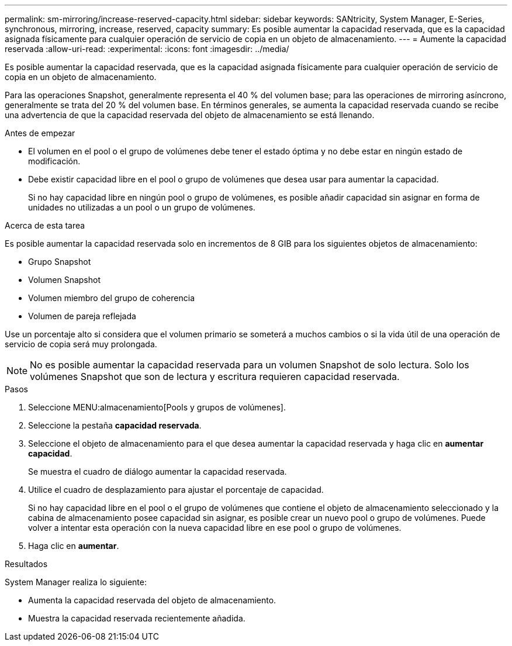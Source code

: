---
permalink: sm-mirroring/increase-reserved-capacity.html 
sidebar: sidebar 
keywords: SANtricity, System Manager, E-Series, synchronous, mirroring, increase, reserved, capacity 
summary: Es posible aumentar la capacidad reservada, que es la capacidad asignada físicamente para cualquier operación de servicio de copia en un objeto de almacenamiento. 
---
= Aumente la capacidad reservada
:allow-uri-read: 
:experimental: 
:icons: font
:imagesdir: ../media/


[role="lead"]
Es posible aumentar la capacidad reservada, que es la capacidad asignada físicamente para cualquier operación de servicio de copia en un objeto de almacenamiento.

Para las operaciones Snapshot, generalmente representa el 40 % del volumen base; para las operaciones de mirroring asíncrono, generalmente se trata del 20 % del volumen base. En términos generales, se aumenta la capacidad reservada cuando se recibe una advertencia de que la capacidad reservada del objeto de almacenamiento se está llenando.

.Antes de empezar
* El volumen en el pool o el grupo de volúmenes debe tener el estado óptima y no debe estar en ningún estado de modificación.
* Debe existir capacidad libre en el pool o grupo de volúmenes que desea usar para aumentar la capacidad.
+
Si no hay capacidad libre en ningún pool o grupo de volúmenes, es posible añadir capacidad sin asignar en forma de unidades no utilizadas a un pool o un grupo de volúmenes.



.Acerca de esta tarea
Es posible aumentar la capacidad reservada solo en incrementos de 8 GIB para los siguientes objetos de almacenamiento:

* Grupo Snapshot
* Volumen Snapshot
* Volumen miembro del grupo de coherencia
* Volumen de pareja reflejada


Use un porcentaje alto si considera que el volumen primario se someterá a muchos cambios o si la vida útil de una operación de servicio de copia será muy prolongada.

[NOTE]
====
No es posible aumentar la capacidad reservada para un volumen Snapshot de solo lectura. Solo los volúmenes Snapshot que son de lectura y escritura requieren capacidad reservada.

====
.Pasos
. Seleccione MENU:almacenamiento[Pools y grupos de volúmenes].
. Seleccione la pestaña *capacidad reservada*.
. Seleccione el objeto de almacenamiento para el que desea aumentar la capacidad reservada y haga clic en *aumentar capacidad*.
+
Se muestra el cuadro de diálogo aumentar la capacidad reservada.

. Utilice el cuadro de desplazamiento para ajustar el porcentaje de capacidad.
+
Si no hay capacidad libre en el pool o el grupo de volúmenes que contiene el objeto de almacenamiento seleccionado y la cabina de almacenamiento posee capacidad sin asignar, es posible crear un nuevo pool o grupo de volúmenes. Puede volver a intentar esta operación con la nueva capacidad libre en ese pool o grupo de volúmenes.

. Haga clic en *aumentar*.


.Resultados
System Manager realiza lo siguiente:

* Aumenta la capacidad reservada del objeto de almacenamiento.
* Muestra la capacidad reservada recientemente añadida.

